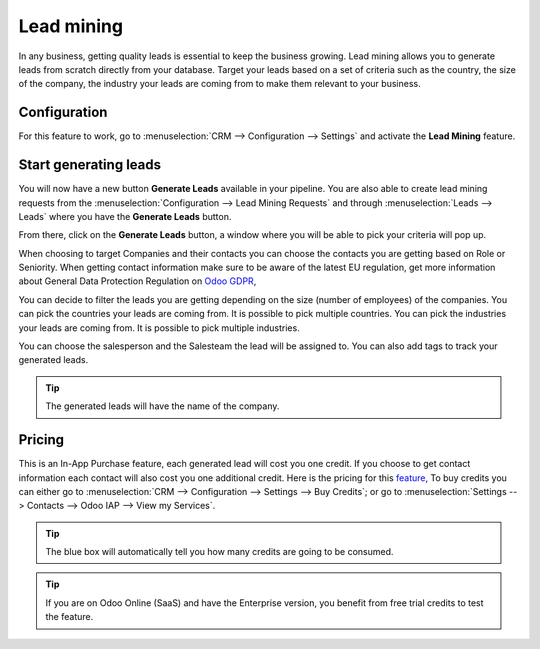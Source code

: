 =======================
Lead mining
=======================
In any business, getting quality leads is essential to keep the business growing. Lead mining allows you to generate leads from scratch directly from your database.
Target your leads based on a set of criteria such as the country, the size of the company, the industry your leads are coming from to make them relevant to your business.

Configuration
==============

For this feature to work, go to :menuselection:`CRM --> Configuration --> Settings` and activate the **Lead Mining** feature.
 
.. image:: lead_mining/LM1.png
   :align: center


Start generating leads
==========================
You will now have a new button **Generate Leads** available in your pipeline.
You are also able to create lead mining requests from the
:menuselection:`Configuration --> Lead Mining Requests` and through
:menuselection:`Leads --> Leads` where you have the **Generate Leads** button.

.. image:: lead_mining/LM2.png
   :align: center


From there, click on the **Generate Leads** button, a window where you will be able to pick your criteria will pop up.


.. image:: lead_mining/LM5.png
   :align: center


When choosing to target Companies and their contacts you can choose the contacts you are getting based on Role or Seniority. 
When getting contact information make sure to be aware of the latest EU regulation, get more information about General Data Protection Regulation on
`Odoo GDPR <http://odoo.com/gdpr>`__, 


You can decide to filter the leads you are getting depending on the size (number of employees) of the companies.
You can pick the countries your leads are coming from. It is possible to pick multiple countries.
You can pick the industries your leads are coming from. It is possible to pick multiple industries.

You can choose the salesperson and the Salesteam the lead will be assigned to. 
You can also add tags to track your generated leads.

.. tip::
    The generated leads will have the name of the company.

Pricing
==================
This is an In-App Purchase feature, each generated lead will cost you one credit.
If you choose to get contact information each contact will also cost you one additional credit.
Here is the pricing for this `feature <https://iap.odoo.com/iap/in-app-services/167?>`__, 
To buy credits you can either go to :menuselection:`CRM --> Configuration --> Settings --> Buy
Credits`; or go to :menuselection:`Settings --> Contacts --> Odoo IAP --> View my Services`.

.. image:: lead_mining/LM6.png
   :align: center

.. image:: lead_mining/LM7.png
   :align: center


.. tip::
    The blue box will automatically tell you how many credits are going to be consumed.

.. tip::
   If you are on Odoo Online (SaaS) and have the Enterprise version, you benefit from free trial credits to test the feature.

.. seealso::
   * :doc:`In-App Purchases (IAP) </applications/general/in_app_purchase>`
 
